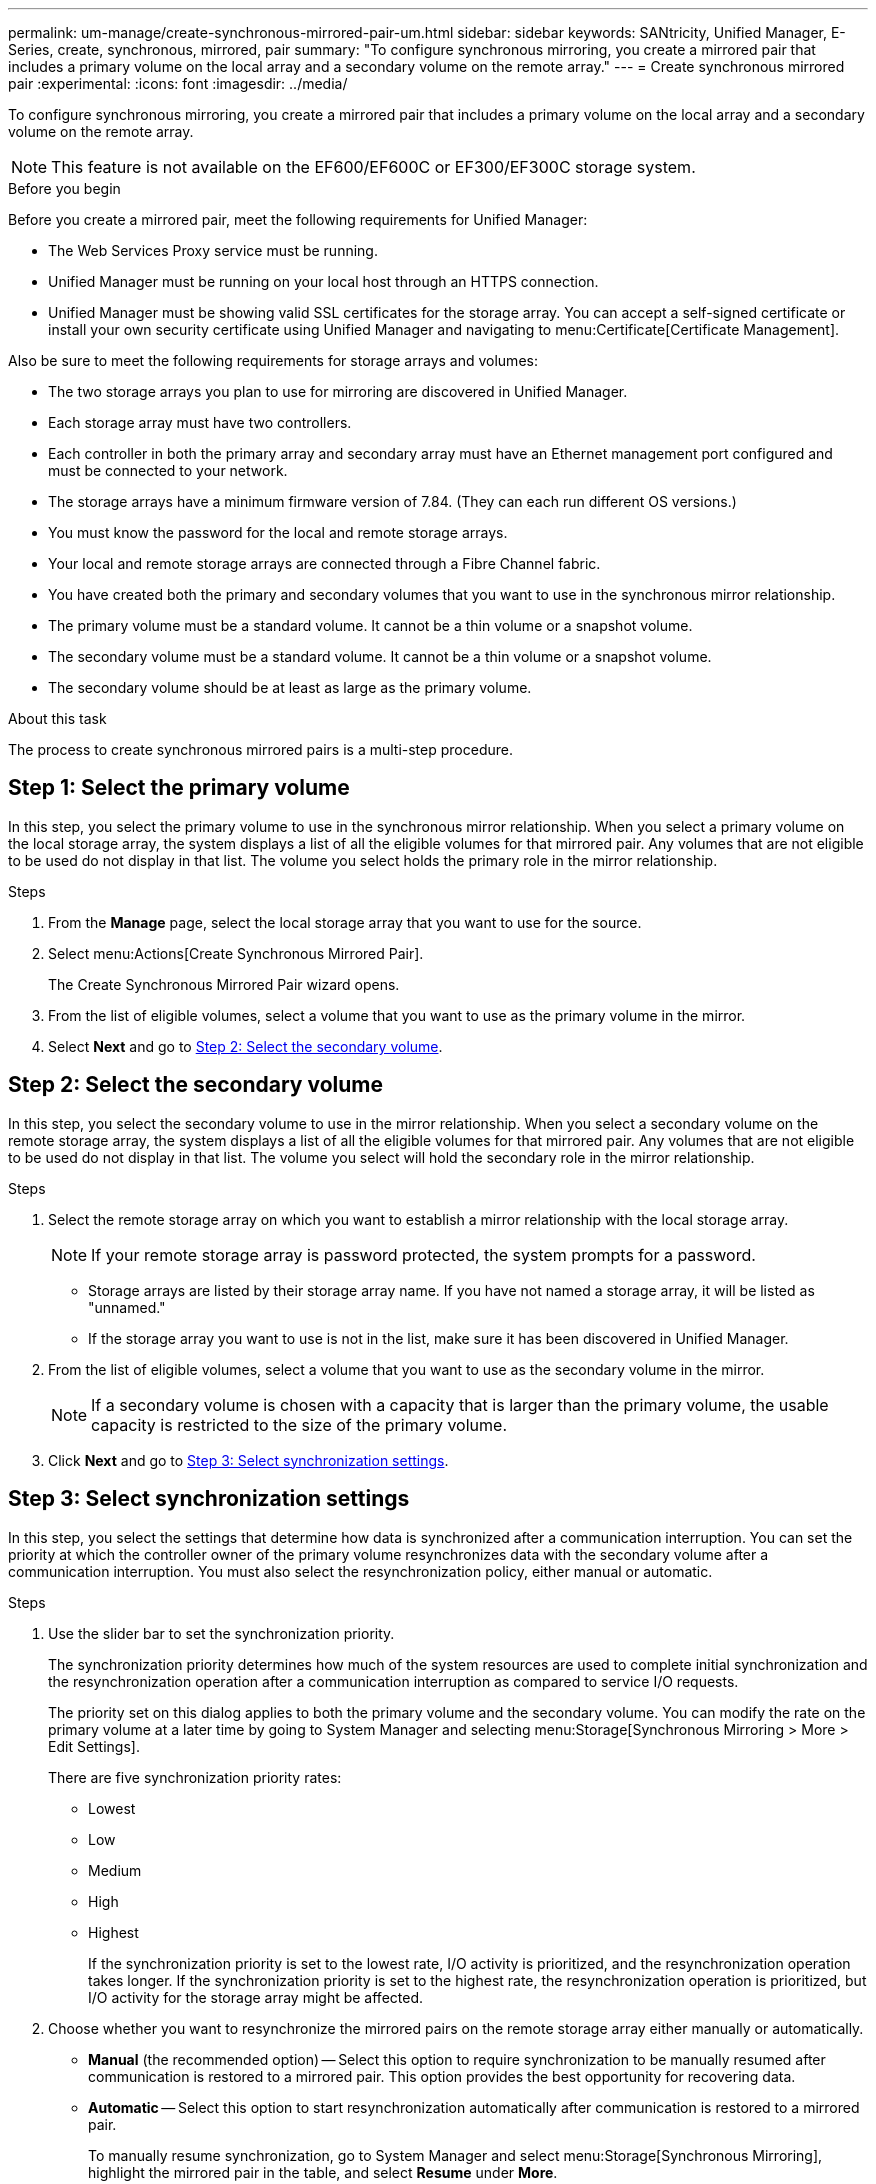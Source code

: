 ---
permalink: um-manage/create-synchronous-mirrored-pair-um.html
sidebar: sidebar
keywords: SANtricity, Unified Manager, E-Series, create, synchronous, mirrored, pair
summary: "To configure synchronous mirroring, you create a mirrored pair that includes a primary volume on the local array and a secondary volume on the remote array."
---
= Create synchronous mirrored pair
:experimental:
:icons: font
:imagesdir: ../media/

[.lead]
To configure synchronous mirroring, you create a mirrored pair that includes a primary volume on the local array and a secondary volume on the remote array.

[NOTE]
====
This feature is not available on the EF600/EF600C or EF300/EF300C storage system.
====

.Before you begin

Before you create a mirrored pair, meet the following requirements for Unified Manager:

* The Web Services Proxy service must be running.
* Unified Manager must be running on your local host through an HTTPS connection.
* Unified Manager must be showing valid SSL certificates for the storage array. You can accept a self-signed certificate or install your own security certificate using Unified Manager and navigating to menu:Certificate[Certificate Management].

Also be sure to meet the following requirements for storage arrays and volumes:

* The two storage arrays you plan to use for mirroring are discovered in Unified Manager.
* Each storage array must have two controllers.
* Each controller in both the primary array and secondary array must have an Ethernet management port configured and must be connected to your network.
* The storage arrays have a minimum firmware version of 7.84. (They can each run different OS versions.)
* You must know the password for the local and remote storage arrays.
* Your local and remote storage arrays are connected through a Fibre Channel fabric.
* You have created both the primary and secondary volumes that you want to use in the synchronous mirror relationship.
* The primary volume must be a standard volume. It cannot be a thin volume or a snapshot volume.
* The secondary volume must be a standard volume. It cannot be a thin volume or a snapshot volume.
* The secondary volume should be at least as large as the primary volume.

.About this task

The process to create synchronous mirrored pairs is a multi-step procedure.

== Step 1: Select the primary volume

In this step, you select the primary volume to use in the synchronous mirror relationship. When you select a primary volume on the local storage array, the system displays a list of all the eligible volumes for that mirrored pair. Any volumes that are not eligible to be used do not display in that list. The volume you select holds the primary role in the mirror relationship.

.Steps

. From the *Manage* page, select the local storage array that you want to use for the source.
. Select menu:Actions[Create Synchronous Mirrored Pair].
+
The Create Synchronous Mirrored Pair wizard opens.

. From the list of eligible volumes, select a volume that you want to use as the primary volume in the mirror.
. Select *Next* and go to <<Step 2: Select the secondary volume>>.

== Step 2: Select the secondary volume

In this step, you select the secondary volume to use in the mirror relationship. When you select a secondary volume on the remote storage array, the system displays a list of all the eligible volumes for that mirrored pair. Any volumes that are not eligible to be used do not display in that list. The volume you select will hold the secondary role in the mirror relationship.

.Steps

. Select the remote storage array on which you want to establish a mirror relationship with the local storage array.
+
[NOTE]
====
If your remote storage array is password protected, the system prompts for a password.
====

 ** Storage arrays are listed by their storage array name. If you have not named a storage array, it will be listed as "unnamed."
 ** If the storage array you want to use is not in the list, make sure it has been discovered in Unified Manager.

. From the list of eligible volumes, select a volume that you want to use as the secondary volume in the mirror.
+
[NOTE]
====
If a secondary volume is chosen with a capacity that is larger than the primary volume, the usable capacity is restricted to the size of the primary volume.
====

. Click *Next* and go to <<Step 3: Select synchronization settings>>.

== Step 3: Select synchronization settings

In this step, you select the settings that determine how data is synchronized after a communication interruption. You can set the priority at which the controller owner of the primary volume resynchronizes data with the secondary volume after a communication interruption. You must also select the resynchronization policy, either manual or automatic.

.Steps

. Use the slider bar to set the synchronization priority.
+
The synchronization priority determines how much of the system resources are used to complete initial synchronization and the resynchronization operation after a communication interruption as compared to service I/O requests.
+
The priority set on this dialog applies to both the primary volume and the secondary volume. You can modify the rate on the primary volume at a later time by going to System Manager and selecting menu:Storage[Synchronous Mirroring > More > Edit Settings].
+
There are five synchronization priority rates:

 ** Lowest
 ** Low
 ** Medium
 ** High
 ** Highest
+
If the synchronization priority is set to the lowest rate, I/O activity is prioritized, and the resynchronization operation takes longer. If the synchronization priority is set to the highest rate, the resynchronization operation is prioritized, but I/O activity for the storage array might be affected.

. Choose whether you want to resynchronize the mirrored pairs on the remote storage array either manually or automatically.
 ** *Manual* (the recommended option) -- Select this option to require synchronization to be manually resumed after communication is restored to a mirrored pair. This option provides the best opportunity for recovering data.
 ** *Automatic* -- Select this option to start resynchronization automatically after communication is restored to a mirrored pair.
+
To manually resume synchronization, go to System Manager and select menu:Storage[Synchronous Mirroring], highlight the mirrored pair in the table, and select *Resume* under *More*.
. Click *Finish* to complete the synchronous mirroring sequence.

.Results

Once mirroring is activated, the system performs the following actions:

* Begins initial synchronization between the local storage array and the remote storage array.
* Sets the synchronization priority and resynchronization policy.
* Reserves the highest-numbered port of the controller's HIC for mirror data transmission.
+
I/O requests received on this port are accepted only from the remote preferred controller owner of the secondary volume in the mirrored pair. (Reservations on the primary volume are allowed.)

* Creates two reserved capacity volumes, one for each controller, which are used for logging write information to recover from controller resets and other temporary interruptions.
+
The capacity of each volume is 128 MiB. However, if the volumes are placed in a pool, 4 GiB will be reserved for each volume.

.After you finish

Go to System Manager and select menu:Home[View Operations in Progress] to view the progress of the synchronous mirroring operation. This operation can be lengthy and could affect system performance.
